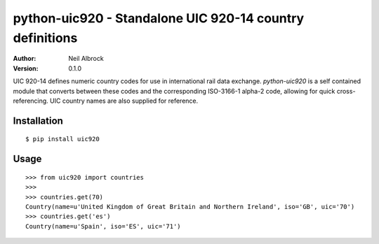 =========================================================
python-uic920 - Standalone UIC 920-14 country definitions
=========================================================

:Author: Neil Albrock
:Version: 0.1.0

UIC 920-14 defines numeric country codes for use in international rail data exchange.
`python-uic920` is a self contained module that converts between these codes and the 
corresponding ISO-3166-1 alpha-2 code, allowing for quick cross-referencing.
UIC country names are also supplied for reference.

Installation
============

::

    $ pip install uic920
    

Usage
=====

::

    >>> from uic920 import countries
    >>>
    >>> countries.get(70)
    Country(name=u'United Kingdom of Great Britain and Northern Ireland', iso='GB', uic='70')
    >>> countries.get('es')
    Country(name=u'Spain', iso='ES', uic='71')